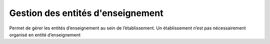 Gestion des entités d'enseignement
++++++++++++++++++++++++++++++++++

Permet de gérer les entités d’enseignement au sein de l’établissement. Un établissement n’est pas nécessairement organisé en entité d’enseignement
